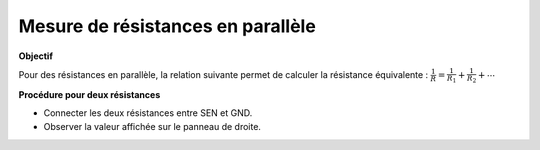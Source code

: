 Mesure de résistances en parallèle
==================================

**Objectif**

Pour des résistances en parallèle, la relation suivante permet de calculer
la résistance équivalente :
:math:`\frac{1}{R} = \frac{1}{R_1} + \frac{1}{R_2} + ⋯`

.. image:: ./schematics/res-parallel.svg
   :width: 300px

**Procédure pour deux résistances**

-  Connecter les deux résistances entre SEN et GND.
-  Observer la valeur affichée sur le panneau de droite.
